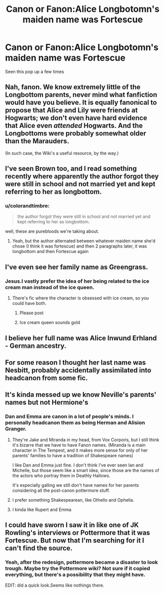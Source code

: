 #+TITLE: Canon or Fanon:Alice Longbotomn's maiden name was Fortescue

* Canon or Fanon:Alice Longbotomn's maiden name was Fortescue
:PROPERTIES:
:Author: Bleepbloopbotz2
:Score: 9
:DateUnix: 1561987484.0
:DateShort: 2019-Jul-01
:FlairText: Discussion
:END:
Seen this pop up a few times


** Nah, fanon. We know extremely little of the Longbottom parents, never mind what fanfiction would have you believe. It is equally fanonical to propose that Alice and Lily were friends at Hogwarts; we don't even have hard evidence that Alice even /attended/ Hogwarts. And the Longbottoms were probably somewhat older than the Marauders.

(In such case, the Wiki's a useful resource, by the way.)
:PROPERTIES:
:Author: Achille-Talon
:Score: 24
:DateUnix: 1561988059.0
:DateShort: 2019-Jul-01
:END:


** I've seen Brown too, and I read something recently where apparently the author forgot they were still in school and not married yet and kept referring to her as longbottom.
:PROPERTIES:
:Author: medievaleagle
:Score: 10
:DateUnix: 1561988038.0
:DateShort: 2019-Jul-01
:END:

*** u/colorandtimbre:
#+begin_quote
  the author forgot they were still in school and not married yet and kept referring to her as longbottom.
#+end_quote

well, these are purebloods we're taking about.
:PROPERTIES:
:Author: colorandtimbre
:Score: 10
:DateUnix: 1562004486.0
:DateShort: 2019-Jul-01
:END:

**** Yeah, but the author alternated between whatever maiden name she'd chose (I think it was fortescue) and then 2 paragraphs later, it was longbottom and then Fortescue again
:PROPERTIES:
:Author: medievaleagle
:Score: 6
:DateUnix: 1562006057.0
:DateShort: 2019-Jul-01
:END:


** I've even see her family name as Greengrass.
:PROPERTIES:
:Author: InquisitorCOC
:Score: 7
:DateUnix: 1561988157.0
:DateShort: 2019-Jul-01
:END:

*** Jesus.I vastly prefer the idea of her being related to the ice cream man instead of the ice queen.
:PROPERTIES:
:Author: Bleepbloopbotz2
:Score: 12
:DateUnix: 1561988296.0
:DateShort: 2019-Jul-01
:END:

**** There's fic where the character is obsessed with ice cream, so you could have both.
:PROPERTIES:
:Score: 12
:DateUnix: 1561989032.0
:DateShort: 2019-Jul-01
:END:

***** Please post
:PROPERTIES:
:Author: KingPyroMage
:Score: 3
:DateUnix: 1562021250.0
:DateShort: 2019-Jul-02
:END:


***** Ice cream queen sounds gold
:PROPERTIES:
:Author: Slightly_Too_Heavy
:Score: 2
:DateUnix: 1562035370.0
:DateShort: 2019-Jul-02
:END:


** I believe her full name was Alice Inwund Erhland - German ancestry.
:PROPERTIES:
:Author: Taure
:Score: 5
:DateUnix: 1562018281.0
:DateShort: 2019-Jul-02
:END:


** For some reason I thought her last name was Nesbitt, probably accidentally assimilated into headcanon from some fic.
:PROPERTIES:
:Author: Fredrik1994
:Score: 3
:DateUnix: 1562012897.0
:DateShort: 2019-Jul-02
:END:


** It's kinda messed up we know Neville's parents' names but not Hermione's
:PROPERTIES:
:Author: BernotAndJakob
:Score: 2
:DateUnix: 1561988312.0
:DateShort: 2019-Jul-01
:END:

*** Dan and Emma are canon in a lot of people's minds. I personally headcanon them as being Herman and Alision Granger.
:PROPERTIES:
:Author: Bleepbloopbotz2
:Score: 1
:DateUnix: 1561988487.0
:DateShort: 2019-Jul-01
:END:

**** They're Jake and Miranda in my head, from Vox Corporis, but I still think it's bizarre that we have to have Fanon names. (Miranda is a main character in The Tempest, and it makes more sense for only of her parents' families to have a tradition of Shakespeare names)

I like Dan and Emma just fine. I don't think I've ever seen Ian and Michelle, but those seem like a smart idea, since those are the names of the actors who portray them in Deathly Hallows.

It's especially galling we still don't have names for her parents considering all the post-canon pottermore stuff.
:PROPERTIES:
:Author: BernotAndJakob
:Score: 8
:DateUnix: 1561989566.0
:DateShort: 2019-Jul-01
:END:


**** I prefer something Shakespearean, like Othello and Ophelia.
:PROPERTIES:
:Score: 1
:DateUnix: 1561988973.0
:DateShort: 2019-Jul-01
:END:


**** I kinda like Rupert and Emma
:PROPERTIES:
:Author: buzzer7326
:Score: -3
:DateUnix: 1561992103.0
:DateShort: 2019-Jul-01
:END:


** I could have sworn I saw it in like one of JK Rowling's interviews or Pottermore that it was Fortescue. But now that I'm searching for it I can't find the source.
:PROPERTIES:
:Author: chatterchick
:Score: 1
:DateUnix: 1561993991.0
:DateShort: 2019-Jul-01
:END:

*** Yeah, after the redesign, pottermore became a disaster to look trough. Maybe try the Pottermore wiki? Not sure if it copied everything, but there's a possibility that they might have.

EDIT: did a quick look.Seems like nothings there.
:PROPERTIES:
:Author: RedKorss
:Score: 1
:DateUnix: 1562006972.0
:DateShort: 2019-Jul-01
:END:
